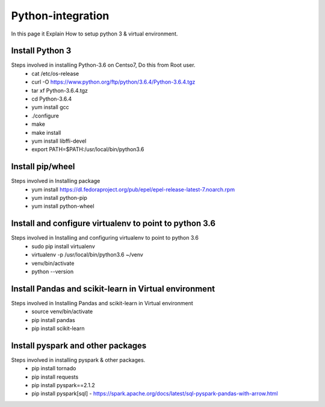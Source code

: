 Python-integration
==================

In this page it Explain How to setup python 3 & virtual environment.

Install Python 3
-----------------

Steps involved in installing Python-3.6 on Centso7, Do this from Root user.
  - cat /etc/os-release
  - curl -O https://www.python.org/ftp/python/3.6.4/Python-3.6.4.tgz
  - tar xf Python-3.6.4.tgz
  - cd Python-3.6.4
  - yum install gcc
  - ./configure
  - make
  - make install
  - yum install libffi-devel
  - export PATH=$PATH:/usr/local/bin/python3.6
  
Install pip/wheel
-----------------

Steps involved in Installing package
  - yum install https://dl.fedoraproject.org/pub/epel/epel-release-latest-7.noarch.rpm
  - yum install python-pip
  - yum install python-wheel
  
Install and configure virtualenv to point to python 3.6
-------------------------------------------------------

Steps involved in Installing and configuring virtualenv to point to python 3.6
  - sudo pip install virtualenv
  - virtualenv -p /usr/local/bin/python3.6 ~/venv
  - venv/bin/activate
  - python --version
  
Install Pandas and scikit-learn in Virtual environment
------------------------------------------------------

Steps involved in Installing Pandas and scikit-learn in Virtual environment
  - source venv/bin/activate
  - pip install pandas
  - pip install scikit-learn  
  
Install pyspark and other packages
-----------------------------------

Steps involved in installing pyspark & other packages.
  - pip install tornado
  - pip install requests
  - pip install pyspark==2.1.2
  - pip install pyspark[sql]
    - https://spark.apache.org/docs/latest/sql-pyspark-pandas-with-arrow.html
  
